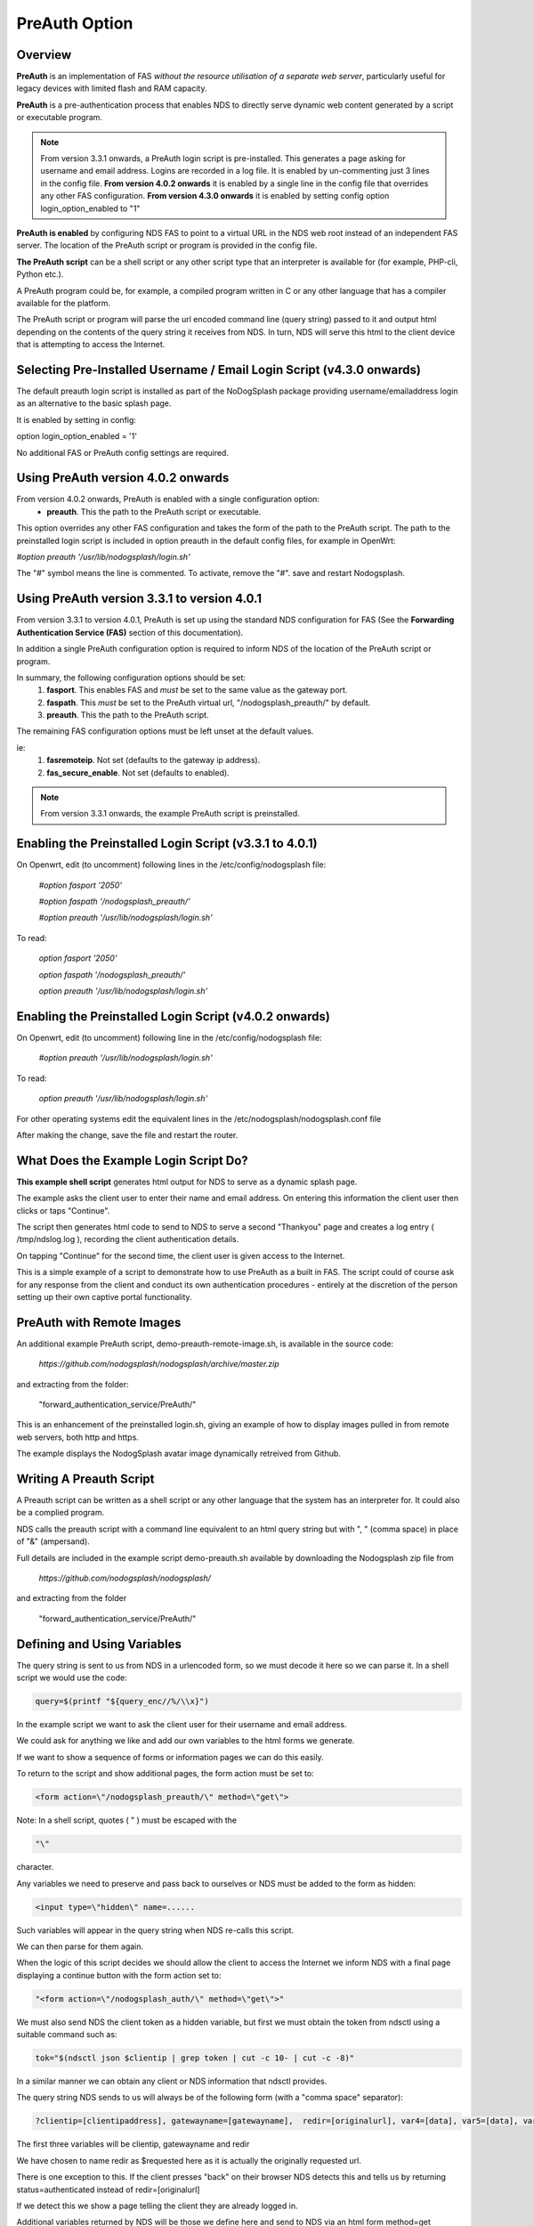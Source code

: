 PreAuth Option
=================

Overview
********

**PreAuth** is an implementation of FAS *without the resource utilisation of a separate web server*, particularly useful for legacy devices with limited flash and RAM capacity.

**PreAuth** is a pre-authentication process that enables NDS to directly serve dynamic web content generated by a script or executable program.

.. note::
 From version 3.3.1 onwards, a PreAuth login script is pre-installed. This generates a page asking for username and email address. Logins are recorded in a log file. It is enabled by un-commenting just 3 lines in the config file. **From version 4.0.2 onwards** it is enabled by a single line in the config file that overrides any other FAS configuration.  **From version 4.3.0 onwards** it is enabled by setting config option login_option_enabled to "1"

**PreAuth is enabled** by configuring NDS FAS to point to a virtual URL in the NDS web root instead of an independent FAS server. The location of the PreAuth script or program is provided in the config file.

**The PreAuth script** can be a shell script or any other script type that an interpreter is available for (for example, PHP-cli, Python etc.).

A PreAuth program could be, for example, a compiled program written in C or any other language that has a compiler available for the platform.

The PreAuth script or program will parse the url encoded command line (query string) passed to it and output html depending on the contents of the query string it receives from NDS. In turn, NDS will serve this html to the client device that is attempting to access the Internet.

Selecting Pre-Installed Username / Email Login Script (v4.3.0 onwards)
**********************************************************************

The default preauth login script is installed as part of the NoDogSplash package providing username/emailaddress login as an alternative to the basic splash page.

It is enabled by setting in config:

option login_option_enabled = '1'

No additional FAS or PreAuth config settings are required.

Using PreAuth version 4.0.2 onwards
***********************************
From version 4.0.2 onwards, PreAuth is enabled with a single configuration option:
 * **preauth**. This the path to the PreAuth script or executable.

This option overrides any other FAS configuration and takes the form of the path to the PreAuth script.
The path to the preinstalled login script is included in option preauth in the default config files, for example in OpenWrt:

`#option preauth '/usr/lib/nodogsplash/login.sh'`

The "#" symbol means the line is commented. To activate, remove the "#". save and restart Nodogsplash.

Using PreAuth version 3.3.1 to version 4.0.1
********************************************
From version 3.3.1 to version 4.0.1, PreAuth is set up using the standard NDS configuration for FAS
(See the **Forwarding Authentication Service (FAS)** section of this documentation).

In addition a single PreAuth configuration option is required to inform NDS of the location of the PreAuth script or program.

In summary, the following configuration options should be set:
 1. **fasport**. This enables FAS and *must* be set to the same value as the gateway port.
 2. **faspath**. This *must* be set to the PreAuth virtual url, "/nodogsplash_preauth/" by default.
 3. **preauth**. This the path to the PreAuth script.

The remaining FAS configuration options must be left unset at the default values.

ie:
 1. **fasremoteip**. Not set (defaults to the gateway ip address).
 2. **fas_secure_enable**. Not set (defaults to enabled).

.. note::
 From version 3.3.1 onwards, the example PreAuth script is preinstalled.


Enabling the Preinstalled Login Script (v3.3.1 to 4.0.1)
********************************************************

On Openwrt, edit (to uncomment) following lines in the /etc/config/nodogsplash file:

    `#option fasport '2050'`

    `#option faspath '/nodogsplash_preauth/'`

    `#option preauth '/usr/lib/nodogsplash/login.sh'`

To read:

    `option fasport '2050'`

    `option faspath '/nodogsplash_preauth/'`

    `option preauth '/usr/lib/nodogsplash/login.sh'`

Enabling the Preinstalled Login Script (v4.0.2 onwards)
********************************************************

On Openwrt, edit (to uncomment) following line in the /etc/config/nodogsplash file:

    `#option preauth '/usr/lib/nodogsplash/login.sh'`

To read:

    `option preauth '/usr/lib/nodogsplash/login.sh'`


For other operating systems edit the equivalent lines in the /etc/nodogsplash/nodogsplash.conf file

After making the change, save the file and restart the router.

What Does the Example Login Script Do?
**************************************

**This example shell script** generates html output for NDS to serve as a dynamic splash page.

The example asks the client user to enter their name and email address.
On entering this information the client user then clicks or taps "Continue".

The script then generates html code to send to NDS to serve a second "Thankyou" page and creates a log entry ( /tmp/ndslog.log ), recording the client authentication details.

On tapping "Continue" for the second time, the client user is given access to the Internet.

This is a simple example of a script to demonstrate how to use PreAuth as a built in FAS. The script could of course ask for any response from the client and conduct its own authentication procedures - entirely at the discretion of the person setting up their own captive portal functionality.

PreAuth with Remote Images
**************************

An additional example PreAuth script, demo-preauth-remote-image.sh, is available in the source code:

 `https://github.com/nodogsplash/nodogsplash/archive/master.zip`

and extracting from the folder:

 "forward_authentication_service/PreAuth/"

This is an enhancement of the preinstalled login.sh, giving an example of how to display images pulled in from remote web servers, both http and https.

The example displays the NodogSplash avatar image dynamically retreived from Github.


Writing A Preauth Script
************************

A Preauth script can be written as a shell script or any other language that the system has an interpreter for. It could also be a complied program.

NDS calls the preauth script with a command line equivalent to an html query string but with ", " (comma space) in place of "&" (ampersand).

Full details are included in the example script demo-preauth.sh available by downloading the Nodogsplash zip file from

 `https://github.com/nodogsplash/nodogsplash/`

and extracting from the folder 

 "forward_authentication_service/PreAuth/"

Defining and Using Variables
****************************

The query string is sent to us from NDS in a urlencoded form, so we must decode it here so we can parse it. In a shell script we would use the code:

.. code-block:: sh

 query=$(printf "${query_enc//%/\\x}")

In the example script we want to ask the client user for their username and email address.

We could ask for anything we like and add our own variables to the html forms we generate.

If we want to show a sequence of forms or information pages we can do this easily.

To return to the script and show additional pages, the form action must be set to:

.. code-block:: sh

 <form action=\"/nodogsplash_preauth/\" method=\"get\">

Note: In a shell script, quotes ( " ) must be escaped with the

.. code-block:: sh

 "\" 

character.

Any variables we need to preserve and pass back to ourselves or NDS must be added to the form as hidden:

.. code-block:: sh

 <input type=\"hidden\" name=......

Such variables will appear in the query string when NDS re-calls this script.

We can then parse for them again.

When the logic of this script decides we should allow the client to access the Internet we inform NDS with a final page displaying a continue button with the form action set to:

.. code-block:: sh

 "<form action=\"/nodogsplash_auth/\" method=\"get\">"

We must also send NDS the client token as a hidden variable, but first we must obtain the token from ndsctl using a suitable command such as:

.. code-block:: sh

 tok="$(ndsctl json $clientip | grep token | cut -c 10- | cut -c -8)"

In a similar manner we can obtain any client or NDS information that ndsctl provides.

The query string NDS sends to us will always be of the following form (with a "comma space" separator):

.. code-block:: sh

 ?clientip=[clientipaddress], gatewayname=[gatewayname],  redir=[originalurl], var4=[data], var5=[data], var6......

The first three variables will be clientip, gatewayname and redir

We have chosen to name redir as $requested here as it is actually the originally requested url.

There is one exception to this. If the client presses "back" on their browser NDS detects this and tells us by returning status=authenticated instead of redir=[originalurl]

If we detect this we show a page telling the client they are already logged in.

Additional variables returned by NDS will be those we define here and send to NDS via an html form method=get

See the example script which uses $username and $emailaddr

There is no limit to the number of variables we can define dynamically as long as the query string does not exceed 2048 bytes.

The query string will be truncated if it does exceed this length.

Displaying Remote Banner Images
*******************************

A modified version of the Username/Email-address login script is available that demonstrates how to display remotely hosted images on its login pages.

This additional example PreAuth script, demo-preauth-remote-image.sh, is available in the source code:

 `https://github.com/nodogsplash/nodogsplash/archive/master.zip`

and extracting from the folder:

 "forward_authentication_service/PreAuth/"

This is an enhancement of the preinstalled login.sh, giving an example of how to display images pulled in from remote web servers, both http and https.

The example displays the NodogSplash avatar image dynamically retrieved from Github.

